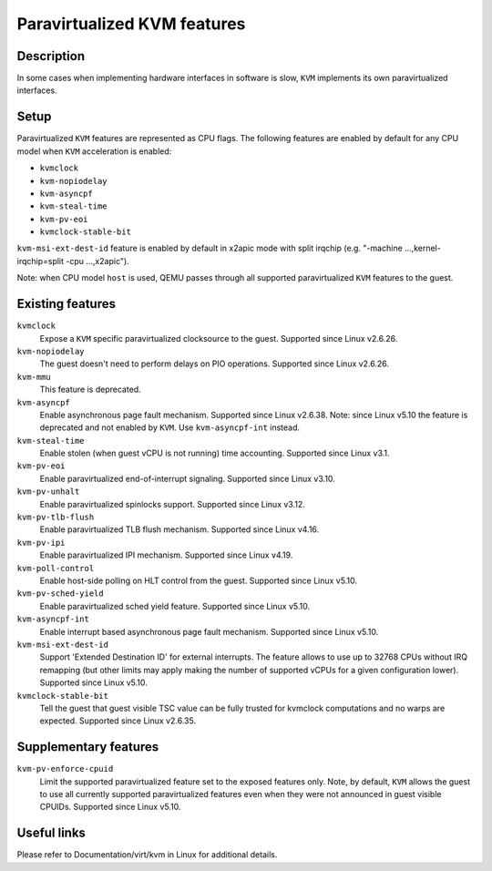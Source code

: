 Paravirtualized KVM features
============================

Description
-----------

In some cases when implementing hardware interfaces in software is slow, ``KVM``
implements its own paravirtualized interfaces.

Setup
-----

Paravirtualized ``KVM`` features are represented as CPU flags. The following
features are enabled by default for any CPU model when ``KVM`` acceleration is
enabled:

- ``kvmclock``
- ``kvm-nopiodelay``
- ``kvm-asyncpf``
- ``kvm-steal-time``
- ``kvm-pv-eoi``
- ``kvmclock-stable-bit``

``kvm-msi-ext-dest-id`` feature is enabled by default in x2apic mode with split
irqchip (e.g. "-machine ...,kernel-irqchip=split -cpu ...,x2apic").

Note: when CPU model ``host`` is used, QEMU passes through all supported
paravirtualized ``KVM`` features to the guest.

Existing features
-----------------

``kvmclock``
  Expose a ``KVM`` specific paravirtualized clocksource to the guest. Supported
  since Linux v2.6.26.

``kvm-nopiodelay``
  The guest doesn't need to perform delays on PIO operations. Supported since
  Linux v2.6.26.

``kvm-mmu``
  This feature is deprecated.

``kvm-asyncpf``
  Enable asynchronous page fault mechanism. Supported since Linux v2.6.38.
  Note: since Linux v5.10 the feature is deprecated and not enabled by ``KVM``.
  Use ``kvm-asyncpf-int`` instead.

``kvm-steal-time``
  Enable stolen (when guest vCPU is not running) time accounting. Supported
  since Linux v3.1.

``kvm-pv-eoi``
  Enable paravirtualized end-of-interrupt signaling. Supported since Linux
  v3.10.

``kvm-pv-unhalt``
  Enable paravirtualized spinlocks support. Supported since Linux v3.12.

``kvm-pv-tlb-flush``
  Enable paravirtualized TLB flush mechanism. Supported since Linux v4.16.

``kvm-pv-ipi``
  Enable paravirtualized IPI mechanism. Supported since Linux v4.19.

``kvm-poll-control``
  Enable host-side polling on HLT control from the guest. Supported since Linux
  v5.10.

``kvm-pv-sched-yield``
  Enable paravirtualized sched yield feature. Supported since Linux v5.10.

``kvm-asyncpf-int``
  Enable interrupt based asynchronous page fault mechanism. Supported since Linux
  v5.10.

``kvm-msi-ext-dest-id``
  Support 'Extended Destination ID' for external interrupts. The feature allows
  to use up to 32768 CPUs without IRQ remapping (but other limits may apply making
  the number of supported vCPUs for a given configuration lower). Supported since
  Linux v5.10.

``kvmclock-stable-bit``
  Tell the guest that guest visible TSC value can be fully trusted for kvmclock
  computations and no warps are expected. Supported since Linux v2.6.35.

Supplementary features
----------------------

``kvm-pv-enforce-cpuid``
  Limit the supported paravirtualized feature set to the exposed features only.
  Note, by default, ``KVM`` allows the guest to use all currently supported
  paravirtualized features even when they were not announced in guest visible
  CPUIDs. Supported since Linux v5.10.


Useful links
------------

Please refer to Documentation/virt/kvm in Linux for additional details.
